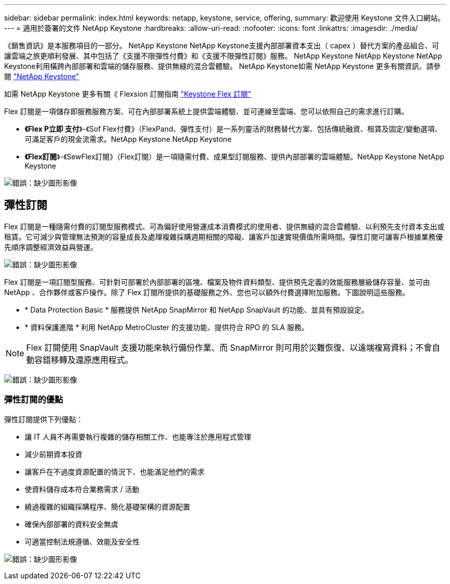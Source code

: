 ---
sidebar: sidebar 
permalink: index.html 
keywords: netapp, keystone, service, offering, 
summary: 歡迎使用 Keystone 文件入口網站。 
---
= 適用於簽署的文件 NetApp Keystone
:hardbreaks:
:allow-uri-read: 
:nofooter: 
:icons: font
:linkattrs: 
:imagesdir: ./media/


《銷售資訊》是本服務項目的一部分。 NetApp Keystone NetApp Keystone支援內部部署資本支出（ capex ）替代方案的產品組合、可讓雲端之旅更順利發展、其中包括了《支援不限彈性付費》和《支援不限彈性訂閱》服務。 NetApp Keystone NetApp Keystone NetApp Keystone利用橫跨內部部署和雲端的儲存服務、提供無縫的混合雲體驗。 NetApp Keystone如需 NetApp Keystone 更多有關資訊、請參閱 link:https://www.netapp.com/services/subscriptions/keystone/["NetApp Keystone"]

如需 NetApp Keystone 更多有關《 Flexsion 訂閱指南 link:https://www.netapp.com/services/subscriptions/keystone/flex-subscription["Keystone Flex 訂閱"]

Flex 訂閱是一項儲存即服務服務方案、可在內部部署系統上提供雲端體驗、並可連線至雲端、您可以依照自己的需求進行訂購。

* *《Flex P立即 支付*》-《Sof Flex付費》（FlexPand、彈性支付）是一系列靈活的財務替代方案、包括傳統融資、租賃及固定/變動選項、可滿足客戶的現金流需求。NetApp Keystone NetApp Keystone
* *《Flex訂閱*》-《SewFlex訂閱》（Flex訂閱）是一項隨需付費、成果型訂閱服務、提供內部部署的雲端體驗。NetApp Keystone NetApp Keystone


image:nkfsosm_image1.png["錯誤：缺少圖形影像"]



== 彈性訂閱

Flex 訂閱是一種隨需付費的訂閱型服務模式、可為偏好使用營運成本消費模式的使用者、提供無縫的混合雲體驗、以利預先支付資本支出或租賃。它可減少與管理無法預測的容量成長及處理複雜採購週期相關的障礙、讓客戶加速實現價值所需時間。彈性訂閱可讓客戶根據業務優先順序調整經濟效益與營運。

image:nkfsosm_image2.png["錯誤：缺少圖形影像"]

Flex 訂閱是一項訂閱型服務、可針對可部署於內部部署的區塊、檔案及物件資料類型、提供預先定義的效能服務層級儲存容量、並可由 NetApp 、合作夥伴或客戶操作。除了 Flex 訂閱所提供的基礎服務之外、您也可以額外付費選擇附加服務。下圖說明這些服務。

* * Data Protection Basic * 服務提供 NetApp SnapMirror 和 NetApp SnapVault 的功能、並具有預設設定。
* * 資料保護進階 * 利用 NetApp MetroCluster 的支援功能、提供符合 RPO 的 SLA 服務。



NOTE: Flex 訂閱使用 SnapVault 支援功能來執行備份作業、而 SnapMirror 則可用於災難恢復、以遠端複寫資料；不會自動容錯移轉及還原應用程式。

image:nkfsosm_image3.png["錯誤：缺少圖形影像"]



=== 彈性訂閱的優點

彈性訂閱提供下列優點：

* 讓 IT 人員不再需要執行複雜的儲存相關工作、也能專注於應用程式管理
* 減少前期資本投資
* 讓客戶在不過度資源配置的情況下、也能滿足他們的需求
* 使資料儲存成本符合業務需求 / 活動
* 繞過複雜的組織採購程序、簡化基礎架構的資源配置
* 確保內部部署的資料安全無虞
* 可適當控制法規遵循、效能及安全性


image:nkfsosm_image4.png["錯誤：缺少圖形影像"]
